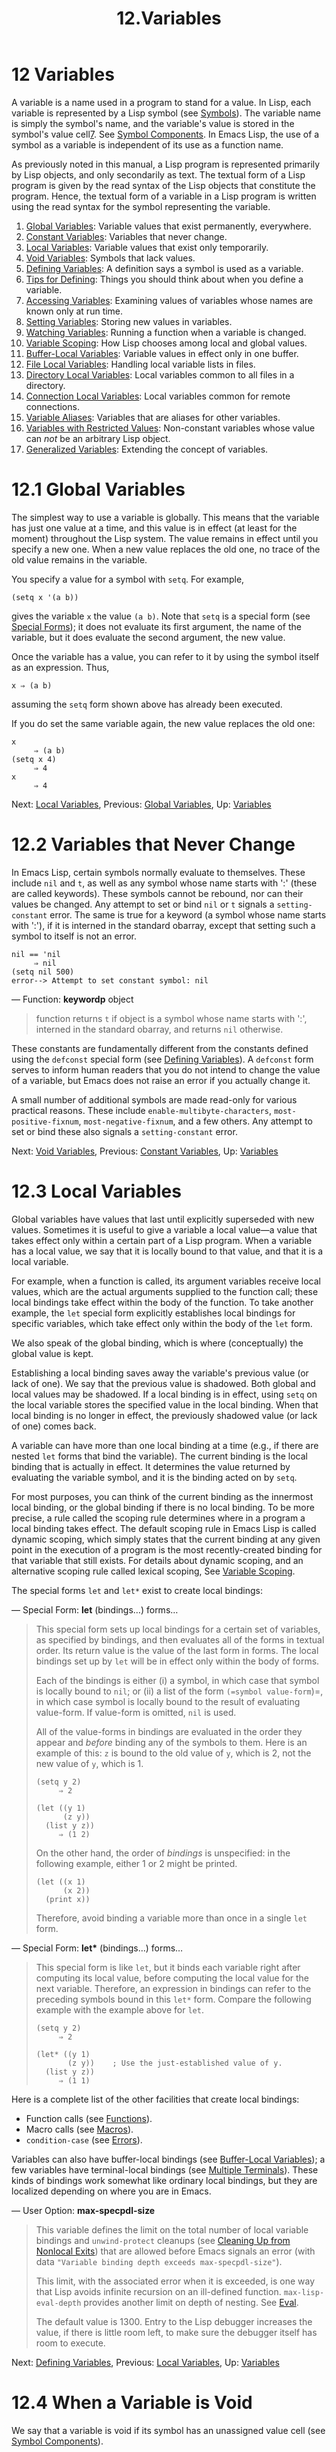 #+TITLE: 12.Variables
* 12 Variables
   :PROPERTIES:
   :CUSTOM_ID: variables
   :END:

A variable is a name used in a program to stand for a value. In Lisp, each variable is represented by a Lisp symbol (see [[https://www.gnu.org/software/emacs/manual/html_mono/elisp.html#Symbols][Symbols]]). The variable name is simply the symbol's name, and the variable's value is stored in the symbol's value cell[[https://www.gnu.org/software/emacs/manual/html_mono/elisp.html#fn-7][7]]. See [[https://www.gnu.org/software/emacs/manual/html_mono/elisp.html#Symbol-Components][Symbol Components]]. In Emacs Lisp, the use of a symbol as a variable is independent of its use as a function name.

As previously noted in this manual, a Lisp program is represented primarily by Lisp objects, and only secondarily as text. The textual form of a Lisp program is given by the read syntax of the Lisp objects that constitute the program. Hence, the textual form of a variable in a Lisp program is written using the read syntax for the symbol representing the variable.

1) [[https://www.gnu.org/software/emacs/manual/html_mono/elisp.html#Global-Variables][Global Variables]]: Variable values that exist permanently, everywhere.
2) [[https://www.gnu.org/software/emacs/manual/html_mono/elisp.html#Constant-Variables][Constant Variables]]: Variables that never change.
3) [[https://www.gnu.org/software/emacs/manual/html_mono/elisp.html#Local-Variables][Local Variables]]: Variable values that exist only temporarily.
4) [[https://www.gnu.org/software/emacs/manual/html_mono/elisp.html#Void-Variables][Void Variables]]: Symbols that lack values.
5) [[https://www.gnu.org/software/emacs/manual/html_mono/elisp.html#Defining-Variables][Defining Variables]]: A definition says a symbol is used as a variable.
6) [[https://www.gnu.org/software/emacs/manual/html_mono/elisp.html#Tips-for-Defining][Tips for Defining]]: Things you should think about when you define a variable.
7) [[https://www.gnu.org/software/emacs/manual/html_mono/elisp.html#Accessing-Variables][Accessing Variables]]: Examining values of variables whose names are known only at run time.
8) [[https://www.gnu.org/software/emacs/manual/html_mono/elisp.html#Setting-Variables][Setting Variables]]: Storing new values in variables.
9) [[https://www.gnu.org/software/emacs/manual/html_mono/elisp.html#Watching-Variables][Watching Variables]]: Running a function when a variable is changed.
10) [[https://www.gnu.org/software/emacs/manual/html_mono/elisp.html#Variable-Scoping][Variable Scoping]]: How Lisp chooses among local and global values.
11) [[https://www.gnu.org/software/emacs/manual/html_mono/elisp.html#Buffer_002dLocal-Variables][Buffer-Local Variables]]: Variable values in effect only in one buffer.
12) [[https://www.gnu.org/software/emacs/manual/html_mono/elisp.html#File-Local-Variables][File Local Variables]]: Handling local variable lists in files.
13) [[https://www.gnu.org/software/emacs/manual/html_mono/elisp.html#Directory-Local-Variables][Directory Local Variables]]: Local variables common to all files in a directory.
14) [[https://www.gnu.org/software/emacs/manual/html_mono/elisp.html#Connection-Local-Variables][Connection Local Variables]]: Local variables common for remote connections.
15) [[https://www.gnu.org/software/emacs/manual/html_mono/elisp.html#Variable-Aliases][Variable Aliases]]: Variables that are aliases for other variables.
16) [[https://www.gnu.org/software/emacs/manual/html_mono/elisp.html#Variables-with-Restricted-Values][Variables with Restricted Values]]: Non-constant variables whose value can /not/ be an arbitrary Lisp object.
17) [[https://www.gnu.org/software/emacs/manual/html_mono/elisp.html#Generalized-Variables][Generalized Variables]]: Extending the concept of variables.

* 12.1 Global Variables
    :PROPERTIES:
    :CUSTOM_ID: global-variables
    :END:

The simplest way to use a variable is globally. This means that the variable has just one value at a time, and this value is in effect (at least for the moment) throughout the Lisp system. The value remains in effect until you specify a new one. When a new value replaces the old one, no trace of the old value remains in the variable.

You specify a value for a symbol with =setq=. For example,

#+BEGIN_EXAMPLE
         (setq x '(a b))
#+END_EXAMPLE

gives the variable =x= the value =(a b)=. Note that =setq= is a special form (see [[https://www.gnu.org/software/emacs/manual/html_mono/elisp.html#Special-Forms][Special Forms]]); it does not evaluate its first argument, the name of the variable, but it does evaluate the second argument, the new value.

Once the variable has a value, you can refer to it by using the symbol itself as an expression. Thus,

#+BEGIN_EXAMPLE
         x ⇒ (a b)
#+END_EXAMPLE

assuming the =setq= form shown above has already been executed.

If you do set the same variable again, the new value replaces the old one:

#+BEGIN_EXAMPLE
         x
              ⇒ (a b)
         (setq x 4)
              ⇒ 4
         x
              ⇒ 4
#+END_EXAMPLE

Next: [[https://www.gnu.org/software/emacs/manual/html_mono/elisp.html#Local-Variables][Local Variables]], Previous: [[https://www.gnu.org/software/emacs/manual/html_mono/elisp.html#Global-Variables][Global Variables]], Up: [[https://www.gnu.org/software/emacs/manual/html_mono/elisp.html#Variables][Variables]]

* 12.2 Variables that Never Change
    :PROPERTIES:
    :CUSTOM_ID: variables-that-never-change
    :END:

In Emacs Lisp, certain symbols normally evaluate to themselves. These include =nil= and =t=, as well as any symbol whose name starts with ':' (these are called keywords). These symbols cannot be rebound, nor can their values be changed. Any attempt to set or bind =nil= or =t= signals a =setting-constant= error. The same is true for a keyword (a symbol whose name starts with ':'), if it is interned in the standard obarray, except that setting such a symbol to itself is not an error.

#+BEGIN_EXAMPLE
         nil == 'nil
              ⇒ nil
         (setq nil 500)
         error--> Attempt to set constant symbol: nil
#+END_EXAMPLE

--- Function: *keywordp* object

#+BEGIN_QUOTE
  function returns =t= if object is a symbol whose name starts with ':', interned in the standard obarray, and returns =nil= otherwise.
#+END_QUOTE

These constants are fundamentally different from the constants defined using the =defconst= special form (see [[https://www.gnu.org/software/emacs/manual/html_mono/elisp.html#Defining-Variables][Defining Variables]]). A =defconst= form serves to inform human readers that you do not intend to change the value of a variable, but Emacs does not raise an error if you actually change it.

A small number of additional symbols are made read-only for various practical reasons. These include =enable-multibyte-characters=, =most-positive-fixnum=, =most-negative-fixnum=, and a few others. Any attempt to set or bind these also signals a =setting-constant= error.

Next: [[https://www.gnu.org/software/emacs/manual/html_mono/elisp.html#Void-Variables][Void Variables]], Previous: [[https://www.gnu.org/software/emacs/manual/html_mono/elisp.html#Constant-Variables][Constant Variables]], Up: [[https://www.gnu.org/software/emacs/manual/html_mono/elisp.html#Variables][Variables]]

* 12.3 Local Variables
    :PROPERTIES:
    :CUSTOM_ID: local-variables
    :END:

Global variables have values that last until explicitly superseded with new values. Sometimes it is useful to give a variable a local value---a value that takes effect only within a certain part of a Lisp program. When a variable has a local value, we say that it is locally bound to that value, and that it is a local variable.

For example, when a function is called, its argument variables receive local values, which are the actual arguments supplied to the function call; these local bindings take effect within the body of the function. To take another example, the =let= special form explicitly establishes local bindings for specific variables, which take effect only within the body of the =let= form.

We also speak of the global binding, which is where (conceptually) the global value is kept.

Establishing a local binding saves away the variable's previous value (or lack of one). We say that the previous value is shadowed. Both global and local values may be shadowed. If a local binding is in effect, using =setq= on the local variable stores the specified value in the local binding. When that local binding is no longer in effect, the previously shadowed value (or lack of one) comes back.

A variable can have more than one local binding at a time (e.g., if there are nested =let= forms that bind the variable). The current binding is the local binding that is actually in effect. It determines the value returned by evaluating the variable symbol, and it is the binding acted on by =setq=.

For most purposes, you can think of the current binding as the innermost local binding, or the global binding if there is no local binding. To be more precise, a rule called the scoping rule determines where in a program a local binding takes effect. The default scoping rule in Emacs Lisp is called dynamic scoping, which simply states that the current binding at any given point in the execution of a program is the most recently-created binding for that variable that still exists. For details about dynamic scoping, and an alternative scoping rule called lexical scoping, See [[https://www.gnu.org/software/emacs/manual/html_mono/elisp.html#Variable-Scoping][Variable Scoping]].

The special forms =let= and =let*= exist to create local bindings:

--- Special Form: *let* (bindings...) forms...

#+BEGIN_QUOTE
  This special form sets up local bindings for a certain set of variables, as specified by bindings, and then evaluates all of the forms in textual order. Its return value is the value of the last form in forms. The local bindings set up by =let= will be in effect only within the body of forms.

  Each of the bindings is either (i) a symbol, in which case that symbol is locally bound to =nil=; or (ii) a list of the form =(=symbol value-form=)=, in which case symbol is locally bound to the result of evaluating value-form. If value-form is omitted, =nil= is used.

  All of the value-forms in bindings are evaluated in the order they appear and /before/ binding any of the symbols to them. Here is an example of this: =z= is bound to the old value of =y=, which is 2, not the new value of =y=, which is 1.

  #+BEGIN_EXAMPLE
                (setq y 2)
                     ⇒ 2

                (let ((y 1)
                      (z y))
                  (list y z))
                     ⇒ (1 2)
  #+END_EXAMPLE

  On the other hand, the order of /bindings/ is unspecified: in the following example, either 1 or 2 might be printed.

  #+BEGIN_EXAMPLE
                (let ((x 1)
                      (x 2))
                  (print x))
  #+END_EXAMPLE

  Therefore, avoid binding a variable more than once in a single =let= form.
#+END_QUOTE

--- Special Form: *let** (bindings...) forms...

#+BEGIN_QUOTE
  This special form is like =let=, but it binds each variable right after computing its local value, before computing the local value for the next variable. Therefore, an expression in bindings can refer to the preceding symbols bound in this =let*= form. Compare the following example with the example above for =let=.

  #+BEGIN_EXAMPLE
                (setq y 2)
                     ⇒ 2

                (let* ((y 1)
                       (z y))    ; Use the just-established value of y.
                  (list y z))
                     ⇒ (1 1)
  #+END_EXAMPLE
#+END_QUOTE

Here is a complete list of the other facilities that create local bindings:

- Function calls (see [[https://www.gnu.org/software/emacs/manual/html_mono/elisp.html#Functions][Functions]]).\\
- Macro calls (see [[https://www.gnu.org/software/emacs/manual/html_mono/elisp.html#Macros][Macros]]).\\
- =condition-case= (see [[https://www.gnu.org/software/emacs/manual/html_mono/elisp.html#Errors][Errors]]).

Variables can also have buffer-local bindings (see [[https://www.gnu.org/software/emacs/manual/html_mono/elisp.html#Buffer_002dLocal-Variables][Buffer-Local Variables]]); a few variables have terminal-local bindings (see [[https://www.gnu.org/software/emacs/manual/html_mono/elisp.html#Multiple-Terminals][Multiple Terminals]]). These kinds of bindings work somewhat like ordinary local bindings, but they are localized depending on where you are in Emacs.

--- User Option: *max-specpdl-size*

#+BEGIN_QUOTE
  This variable defines the limit on the total number of local variable bindings and =unwind-protect= cleanups (see [[https://www.gnu.org/software/emacs/manual/html_mono/elisp.html#Cleanups][Cleaning Up from Nonlocal Exits]]) that are allowed before Emacs signals an error (with data ="Variable binding depth exceeds max-specpdl-size"=).

  This limit, with the associated error when it is exceeded, is one way that Lisp avoids infinite recursion on an ill-defined function. =max-lisp-eval-depth= provides another limit on depth of nesting. See [[https://www.gnu.org/software/emacs/manual/html_mono/elisp.html#Definition-of-max_002dlisp_002deval_002ddepth][Eval]].

  The default value is 1300. Entry to the Lisp debugger increases the value, if there is little room left, to make sure the debugger itself has room to execute.
#+END_QUOTE

Next: [[https://www.gnu.org/software/emacs/manual/html_mono/elisp.html#Defining-Variables][Defining Variables]], Previous: [[https://www.gnu.org/software/emacs/manual/html_mono/elisp.html#Local-Variables][Local Variables]], Up: [[https://www.gnu.org/software/emacs/manual/html_mono/elisp.html#Variables][Variables]]

* 12.4 When a Variable is Void
    :PROPERTIES:
    :CUSTOM_ID: when-a-variable-is-void
    :END:

We say that a variable is void if its symbol has an unassigned value cell (see [[https://www.gnu.org/software/emacs/manual/html_mono/elisp.html#Symbol-Components][Symbol Components]]).

Under Emacs Lisp's default dynamic scoping rule (see [[https://www.gnu.org/software/emacs/manual/html_mono/elisp.html#Variable-Scoping][Variable Scoping]]), the value cell stores the variable's current (local or global) value. Note that an unassigned value cell is /not/ the same as having =nil= in the value cell. The symbol =nil= is a Lisp object and can be the value of a variable, just as any other object can be; but it is still a value. If a variable is void, trying to evaluate the variable signals a =void-variable= error, instead of returning a value.

Under the optional lexical scoping rule, the value cell only holds the variable's global value---the value outside of any lexical binding construct. When a variable is lexically bound, the local value is determined by the lexical environment; hence, variables can have local values even if their symbols' value cells are unassigned.

--- Function: *makunbound* symbol

#+BEGIN_QUOTE
  This function empties out the value cell of symbol, making the variable void. It returns symbol.

  If symbol has a dynamic local binding, =makunbound= voids the current binding, and this voidness lasts only as long as the local binding is in effect. Afterwards, the previously shadowed local or global binding is reexposed; then the variable will no longer be void, unless the reexposed binding is void too.

  Here are some examples (assuming dynamic binding is in effect):

  #+BEGIN_EXAMPLE
                (setq x 1)               ; Put a value in the global binding.
                     ⇒ 1
                (let ((x 2))             ; Locally bind it.
                  (makunbound 'x)        ; Void the local binding.
                  x)
                error--> Symbol's value as variable is void: x
                x                        ; The global binding is unchanged.
                     ⇒ 1

                (let ((x 2))             ; Locally bind it.
                  (let ((x 3))           ; And again.
                    (makunbound 'x)      ; Void the innermost-local binding.
                    x))                  ; And refer: it's void.
                error--> Symbol's value as variable is void: x

                (let ((x 2))
                  (let ((x 3))
                    (makunbound 'x))     ; Void inner binding, then remove it.
                  x)                     ; Now outer let binding is visible.
                     ⇒ 2
  #+END_EXAMPLE
#+END_QUOTE

--- Function: *boundp* variable

#+BEGIN_QUOTE
  This function returns =t= if variable (a symbol) is not void, and =nil= if it is void.

  Here are some examples (assuming dynamic binding is in effect):

  #+BEGIN_EXAMPLE
                (boundp 'abracadabra)          ; Starts out void.
                     ⇒ nil
                (let ((abracadabra 5))         ; Locally bind it.
                  (boundp 'abracadabra))
                     ⇒ t
                (boundp 'abracadabra)          ; Still globally void.
                     ⇒ nil
                (setq abracadabra 5)           ; Make it globally nonvoid.
                     ⇒ 5
                (boundp 'abracadabra)
                     ⇒ t
  #+END_EXAMPLE
#+END_QUOTE

Next: [[https://www.gnu.org/software/emacs/manual/html_mono/elisp.html#Tips-for-Defining][Tips for Defining]], Previous: [[https://www.gnu.org/software/emacs/manual/html_mono/elisp.html#Void-Variables][Void Variables]], Up: [[https://www.gnu.org/software/emacs/manual/html_mono/elisp.html#Variables][Variables]]

* 12.5 Defining Global Variables
    :PROPERTIES:
    :CUSTOM_ID: defining-global-variables
    :END:

A variable definition is a construct that announces your intention to use a symbol as a global variable. It uses the special forms =defvar= or =defconst=, which are documented below.

A variable definition serves three purposes. First, it informs people who read the code that the symbol is /intended/ to be used a certain way (as a variable). Second, it informs the Lisp system of this, optionally supplying an initial value and a documentation string. Third, it provides information to programming tools such as etags, allowing them to find where the variable was defined.

The difference between =defconst= and =defvar= is mainly a matter of intent, serving to inform human readers of whether the value should ever change. Emacs Lisp does not actually prevent you from changing the value of a variable defined with =defconst=. One notable difference between the two forms is that =defconst= unconditionally initializes the variable, whereas =defvar= initializes it only if it is originally void.

To define a customizable variable, you should use =defcustom= (which calls =defvar= as a subroutine). See [[https://www.gnu.org/software/emacs/manual/html_mono/elisp.html#Variable-Definitions][Variable Definitions]].

--- Special Form: *defvar* symbol [value [doc-string]]

#+BEGIN_QUOTE
  This special form defines symbol as a variable. Note that symbol is not evaluated; the symbol to be defined should appear explicitly in the =defvar= form. The variable is marked as special, meaning that it should always be dynamically bound (see [[https://www.gnu.org/software/emacs/manual/html_mono/elisp.html#Variable-Scoping][Variable Scoping]]).

  If value is specified, and symbol is void (i.e., it has no dynamically bound value; see [[https://www.gnu.org/software/emacs/manual/html_mono/elisp.html#Void-Variables][Void Variables]]), then value is evaluated and symbol is set to the result. But if symbol is not void, value is not evaluated, and symbol's value is left unchanged. If value is omitted, the value of symbol is not changed in any case.

  Note that specifying a value, even =nil=, marks the variable as special permanently. Whereas if value is omitted then the variable is only marked special locally (i.e. within the current lexical scope, or file if at the top-level). This can be useful for suppressing byte compilation warnings, see [[https://www.gnu.org/software/emacs/manual/html_mono/elisp.html#Compiler-Errors][Compiler Errors]].

  If symbol has a buffer-local binding in the current buffer, =defvar= acts on the default value, which is buffer-independent, rather than the buffer-local binding. It sets the default value if the default value is void. See [[https://www.gnu.org/software/emacs/manual/html_mono/elisp.html#Buffer_002dLocal-Variables][Buffer-Local Variables]].

  If symbol is already lexically bound (e.g., if the =defvar= form occurs in a =let= form with lexical binding enabled), then =defvar= sets the dynamic value. The lexical binding remains in effect until its binding construct exits. See [[https://www.gnu.org/software/emacs/manual/html_mono/elisp.html#Variable-Scoping][Variable Scoping]].

  When you evaluate a top-level =defvar= form with C-M-x in Emacs Lisp mode (=eval-defun=), a special feature of =eval-defun= arranges to set the variable unconditionally, without testing whether its value is void.

  If the doc-string argument is supplied, it specifies the documentation string for the variable (stored in the symbol's =variable-documentation= property). See [[https://www.gnu.org/software/emacs/manual/html_mono/elisp.html#Documentation][Documentation]].

  Here are some examples. This form defines =foo= but does not initialize it:

  #+BEGIN_EXAMPLE
                (defvar foo)
                     ⇒ foo
  #+END_EXAMPLE

  This example initializes the value of =bar= to =23=, and gives it a documentation string:

  #+BEGIN_EXAMPLE
                (defvar bar 23
                  "The normal weight of a bar.")
                     ⇒ bar
  #+END_EXAMPLE

  The =defvar= form returns symbol, but it is normally used at top level in a file where its value does not matter.

  For a more elaborate example of using =defvar= without a value, see [[https://www.gnu.org/software/emacs/manual/html_mono/elisp.html#Local-defvar-example][Local defvar example]].
#+END_QUOTE

--- Special Form: *defconst* symbol value [doc-string]

#+BEGIN_QUOTE
  This special form defines symbol as a value and initializes it. It informs a person reading your code that symbol has a standard global value, established here, that should not be changed by the user or by other programs. Note that symbol is not evaluated; the symbol to be defined must appear explicitly in the =defconst=.

  The =defconst= form, like =defvar=, marks the variable as special, meaning that it should always be dynamically bound (see [[https://www.gnu.org/software/emacs/manual/html_mono/elisp.html#Variable-Scoping][Variable Scoping]]). In addition, it marks the variable as risky (see [[https://www.gnu.org/software/emacs/manual/html_mono/elisp.html#File-Local-Variables][File Local Variables]]).

  =defconst= always evaluates value, and sets the value of symbol to the result. If symbol does have a buffer-local binding in the current buffer, =defconst= sets the default value, not the buffer-local value. (But you should not be making buffer-local bindings for a symbol that is defined with =defconst=.)

  An example of the use of =defconst= is Emacs's definition of =float-pi=---the mathematical constant pi, which ought not to be changed by anyone (attempts by the Indiana State Legislature notwithstanding). As the second form illustrates, however, =defconst= is only advisory.

  #+BEGIN_EXAMPLE
                (defconst float-pi 3.141592653589793 "The value of Pi.")
                     ⇒ float-pi
                (setq float-pi 3)
                     ⇒ float-pi
                float-pi
                     ⇒ 3
  #+END_EXAMPLE
#+END_QUOTE

*Warning:* If you use a =defconst= or =defvar= special form while the variable has a local binding (made with =let=, or a function argument), it sets the local binding rather than the global binding. This is not what you usually want. To prevent this, use these special forms at top level in a file, where normally no local binding is in effect, and make sure to load the file before making a local binding for the variable.

Next: [[https://www.gnu.org/software/emacs/manual/html_mono/elisp.html#Accessing-Variables][Accessing Variables]], Previous: [[https://www.gnu.org/software/emacs/manual/html_mono/elisp.html#Defining-Variables][Defining Variables]], Up: [[https://www.gnu.org/software/emacs/manual/html_mono/elisp.html#Variables][Variables]]

* 12.6 Tips for Defining Variables Robustly
    :PROPERTIES:
    :CUSTOM_ID: tips-for-defining-variables-robustly
    :END:

When you define a variable whose value is a function, or a list of functions, use a name that ends in '-function' or '-functions', respectively.

There are several other variable name conventions; here is a complete list:

- '...-hook'

  The variable is a normal hook (see [[https://www.gnu.org/software/emacs/manual/html_mono/elisp.html#Hooks][Hooks]]).

- '...-function'

  The value is a function.

- '...-functions'

  The value is a list of functions.

- '...-form'

  The value is a form (an expression).

- '...-forms'

  The value is a list of forms (expressions).

- '...-predicate'

  The value is a predicate---a function of one argument that returns non-=nil= for success and =nil= for failure.

- '...-flag'

  The value is significant only as to whether it is =nil= or not. Since such variables often end up acquiring more values over time, this convention is not strongly recommended.

- '...-program'

  The value is a program name.

- '...-command'

  The value is a whole shell command.

- '...-switches'

  The value specifies options for a command.

- 'prefix--...'

  The variable is intended for internal use and is defined in the file prefix.el. (Emacs code contributed before 2018 may follow other conventions, which are being phased out.)

- '...-internal'

  The variable is intended for internal use and is defined in C code. (Emacs code contributed before 2018 may follow other conventions, which are being phased out.)

When you define a variable, always consider whether you should mark it as safe or risky; see [[https://www.gnu.org/software/emacs/manual/html_mono/elisp.html#File-Local-Variables][File Local Variables]].

When defining and initializing a variable that holds a complicated value (such as a keymap with bindings in it), it's best to put the entire computation of the value into the =defvar=, like this:

#+BEGIN_EXAMPLE
         (defvar my-mode-map
           (let ((map (make-sparse-keymap)))
             (define-key map "\C-c\C-a" 'my-command)
             ...
             map)
           docstring)
#+END_EXAMPLE

This method has several benefits. First, if the user quits while loading the file, the variable is either still uninitialized or initialized properly, never in-between. If it is still uninitialized, reloading the file will initialize it properly. Second, reloading the file once the variable is initialized will not alter it; that is important if the user has run hooks to alter part of the contents (such as, to rebind keys). Third, evaluating the =defvar= form with C-M-x will reinitialize the map completely.

Putting so much code in the =defvar= form has one disadvantage: it puts the documentation string far away from the line which names the variable. Here's a safe way to avoid that:

#+BEGIN_EXAMPLE
         (defvar my-mode-map nil
           docstring)
         (unless my-mode-map
           (let ((map (make-sparse-keymap)))
             (define-key map "\C-c\C-a" 'my-command)
             ...
             (setq my-mode-map map)))
#+END_EXAMPLE

This has all the same advantages as putting the initialization inside the =defvar=, except that you must type C-M-x twice, once on each form, if you do want to reinitialize the variable.

Next: [[https://www.gnu.org/software/emacs/manual/html_mono/elisp.html#Setting-Variables][Setting Variables]], Previous: [[https://www.gnu.org/software/emacs/manual/html_mono/elisp.html#Tips-for-Defining][Tips for Defining]], Up: [[https://www.gnu.org/software/emacs/manual/html_mono/elisp.html#Variables][Variables]]

* 12.7 Accessing Variable Values
    :PROPERTIES:
    :CUSTOM_ID: accessing-variable-values
    :END:

The usual way to reference a variable is to write the symbol which names it. See [[https://www.gnu.org/software/emacs/manual/html_mono/elisp.html#Symbol-Forms][Symbol Forms]].

Occasionally, you may want to reference a variable which is only determined at run time. In that case, you cannot specify the variable name in the text of the program. You can use the =symbol-value= function to extract the value.

--- Function: *symbol-value* symbol

#+BEGIN_QUOTE
  This function returns the value stored in symbol's value cell. This is where the variable's current (dynamic) value is stored. If the variable has no local binding, this is simply its global value. If the variable is void, a =void-variable= error is signaled.

  If the variable is lexically bound, the value reported by =symbol-value= is not necessarily the same as the variable's lexical value, which is determined by the lexical environment rather than the symbol's value cell. See [[https://www.gnu.org/software/emacs/manual/html_mono/elisp.html#Variable-Scoping][Variable Scoping]].

  #+BEGIN_EXAMPLE
                (setq abracadabra 5)
                     ⇒ 5
                (setq foo 9)
                     ⇒ 9

                ;; Here the symbol abracadabra
                ;;   is the symbol whose value is examined.
                (let ((abracadabra 'foo))
                  (symbol-value 'abracadabra))
                     ⇒ foo

                ;; Here, the value of abracadabra,
                ;;   which is foo,
                ;;   is the symbol whose value is examined.
                (let ((abracadabra 'foo))
                  (symbol-value abracadabra))
                     ⇒ 9

                (symbol-value 'abracadabra)
                     ⇒ 5
  #+END_EXAMPLE
#+END_QUOTE

Next: [[https://www.gnu.org/software/emacs/manual/html_mono/elisp.html#Watching-Variables][Watching Variables]], Previous: [[https://www.gnu.org/software/emacs/manual/html_mono/elisp.html#Accessing-Variables][Accessing Variables]], Up: [[https://www.gnu.org/software/emacs/manual/html_mono/elisp.html#Variables][Variables]]

* 12.8 Setting Variable Values
    :PROPERTIES:
    :CUSTOM_ID: setting-variable-values
    :END:

The usual way to change the value of a variable is with the special form =setq=. When you need to compute the choice of variable at run time, use the function =set=.

--- Special Form: *setq* [symbol form]...

#+BEGIN_QUOTE
  This special form is the most common method of changing a variable's value. Each symbol is given a new value, which is the result of evaluating the corresponding form. The current binding of the symbol is changed.

  =setq= does not evaluate symbol; it sets the symbol that you write. We say that this argument is automatically quoted. The 'q' in =setq= stands for "quoted".

  The value of the =setq= form is the value of the last form.

  #+BEGIN_EXAMPLE
                (setq x (1+ 2))
                     ⇒ 3
                x                   ; x now has a global value.
                     ⇒ 3
                (let ((x 5))
                  (setq x 6)        ; The local binding of x is set.
                  x)
                     ⇒ 6
                x                   ; The global value is unchanged.
                     ⇒ 3
  #+END_EXAMPLE

  Note that the first form is evaluated, then the first symbol is set, then the second form is evaluated, then the second symbol is set, and so on:

  #+BEGIN_EXAMPLE
                (setq x 10          ; Notice that x is set before
                      y (1+ x))     ;   the value of y is computed.
                     ⇒ 11
  #+END_EXAMPLE
#+END_QUOTE

--- Function: *set* symbol value

#+BEGIN_QUOTE
  This function puts value in the value cell of symbol. Since it is a function rather than a special form, the expression written for symbol is evaluated to obtain the symbol to set. The return value is value.

  When dynamic variable binding is in effect (the default), =set= has the same effect as =setq=, apart from the fact that =set= evaluates its symbol argument whereas =setq= does not. But when a variable is lexically bound, =set= affects its /dynamic/ value, whereas =setq= affects its current (lexical) value. See [[https://www.gnu.org/software/emacs/manual/html_mono/elisp.html#Variable-Scoping][Variable Scoping]].

  #+BEGIN_EXAMPLE
                (set one 1)
                error--> Symbol's value as variable is void: one
                (set 'one 1)
                     ⇒ 1
                (set 'two 'one)
                     ⇒ one
                (set two 2)         ; two evaluates to symbol one.
                     ⇒ 2
                one                 ; So it is one that was set.
                     ⇒ 2
                (let ((one 1))      ; This binding of one is set,
                  (set 'one 3)      ;   not the global value.
                  one)
                     ⇒ 3
                one
                     ⇒ 2
  #+END_EXAMPLE

  If symbol is not actually a symbol, a =wrong-type-argument= error is signaled.

  #+BEGIN_EXAMPLE
                (set '(x y) 'z)
                error--> Wrong type argument: symbolp, (x y)
  #+END_EXAMPLE
#+END_QUOTE

Next: [[https://www.gnu.org/software/emacs/manual/html_mono/elisp.html#Variable-Scoping][Variable Scoping]], Previous: [[https://www.gnu.org/software/emacs/manual/html_mono/elisp.html#Setting-Variables][Setting Variables]], Up: [[https://www.gnu.org/software/emacs/manual/html_mono/elisp.html#Variables][Variables]]

* 12.9 Running a function when a variable is changed.
    :PROPERTIES:
    :CUSTOM_ID: running-a-function-when-a-variable-is-changed.
    :END:

It is sometimes useful to take some action when a variable changes its value. The watchpoint facility provides the means to do so. Some possible uses for this feature include keeping display in sync with variable settings, and invoking the debugger to track down unexpected changes to variables (see [[https://www.gnu.org/software/emacs/manual/html_mono/elisp.html#Variable-Debugging][Variable Debugging]]).

The following functions may be used to manipulate and query the watch functions for a variable.

--- Function: *add-variable-watcher* symbol watch-function

#+BEGIN_QUOTE
  This function arranges for watch-function to be called whenever symbol is modified. Modifications through aliases (see [[https://www.gnu.org/software/emacs/manual/html_mono/elisp.html#Variable-Aliases][Variable Aliases]]) will have the same effect.

  watch-function will be called with 4 arguments: (symbol newval operation where).

  symbol is the variable being changed. newval is the value it will be changed to. operation is a symbol representing the kind of change, one of: =set',=let', =unlet',=makunbound', and =defvaralias'.  where is a buffer if the buffer-local value of the variable is being changed,=nil` otherwise.
#+END_QUOTE

--- Function: *remove-variable-watch* symbol watch-function

#+BEGIN_QUOTE
  This function removes watch-function from symbol's list of watchers.
#+END_QUOTE

--- Function: *get-variable-watchers* symbol

#+BEGIN_QUOTE
  This function returns the list of symbol's active watcher functions.
#+END_QUOTE

** 12.9.1 Limitations
     :PROPERTIES:
     :CUSTOM_ID: limitations
     :END:

There are a couple of ways in which a variable could be modified (or at least appear to be modified) without triggering a watchpoint.

Since watchpoints are attached to symbols, modification to the objects contained within variables (e.g., by a list modification function see [[https://www.gnu.org/software/emacs/manual/html_mono/elisp.html#Modifying-Lists][Modifying Lists]]) is not caught by this mechanism.

Additionally, C code can modify the value of variables directly, bypassing the watchpoint mechanism.

A minor limitation of this feature, again because it targets symbols, is that only variables of dynamic scope may be watched. This poses little difficulty, since modifications to lexical variables can be discovered easily by inspecting the code within the scope of the variable (unlike dynamic variables, which can be modified by any code at all, see [[https://www.gnu.org/software/emacs/manual/html_mono/elisp.html#Variable-Scoping][Variable Scoping]]).

Next: [[https://www.gnu.org/software/emacs/manual/html_mono/elisp.html#Buffer_002dLocal-Variables][Buffer-Local Variables]], Previous: [[https://www.gnu.org/software/emacs/manual/html_mono/elisp.html#Watching-Variables][Watching Variables]], Up: [[https://www.gnu.org/software/emacs/manual/html_mono/elisp.html#Variables][Variables]]

* 12.10 Scoping Rules for Variable Bindings
    :PROPERTIES:
    :CUSTOM_ID: scoping-rules-for-variable-bindings
    :END:

When you create a local binding for a variable, that binding takes effect only within a limited portion of the program (see [[https://www.gnu.org/software/emacs/manual/html_mono/elisp.html#Local-Variables][Local Variables]]). This section describes exactly what this means.

Each local binding has a certain scope and extent. Scope refers to /where/ in the textual source code the binding can be accessed. Extent refers to /when/, as the program is executing, the binding exists.

By default, the local bindings that Emacs creates are dynamic bindings. Such a binding has dynamic scope, meaning that any part of the program can potentially access the variable binding. It also has dynamic extent, meaning that the binding lasts only while the binding construct (such as the body of a =let= form) is being executed.

Emacs can optionally create lexical bindings. A lexical binding has lexical scope, meaning that any reference to the variable must be located textually within the binding construct[[https://www.gnu.org/software/emacs/manual/html_mono/elisp.html#fn-8][8]]. It also has indefinite extent, meaning that under some circumstances the binding can live on even after the binding construct has finished executing, by means of special objects called closures.

The following subsections describe dynamic binding and lexical binding in greater detail, and how to enable lexical binding in Emacs Lisp programs.

- [[https://www.gnu.org/software/emacs/manual/html_mono/elisp.html#Dynamic-Binding][Dynamic Binding]]: The default for binding local variables in Emacs.
- [[https://www.gnu.org/software/emacs/manual/html_mono/elisp.html#Dynamic-Binding-Tips][Dynamic Binding Tips]]: Avoiding problems with dynamic binding.
- [[https://www.gnu.org/software/emacs/manual/html_mono/elisp.html#Lexical-Binding][Lexical Binding]]: A different type of local variable binding.
- [[https://www.gnu.org/software/emacs/manual/html_mono/elisp.html#Using-Lexical-Binding][Using Lexical Binding]]: How to enable lexical binding.

Next: [[https://www.gnu.org/software/emacs/manual/html_mono/elisp.html#Dynamic-Binding-Tips][Dynamic Binding Tips]], Up: [[https://www.gnu.org/software/emacs/manual/html_mono/elisp.html#Variable-Scoping][Variable Scoping]]

** 12.10.1 Dynamic Binding
     :PROPERTIES:
     :CUSTOM_ID: dynamic-binding
     :END:

By default, the local variable bindings made by Emacs are dynamic bindings. When a variable is dynamically bound, its current binding at any point in the execution of the Lisp program is simply the most recently-created dynamic local binding for that symbol, or the global binding if there is no such local binding.

Dynamic bindings have dynamic scope and extent, as shown by the following example:

#+BEGIN_EXAMPLE
         (defvar x -99)  ; x receives an initial value of −99.

         (defun getx ()
           x)            ; x is used free in this function.

         (let ((x 1))    ; x is dynamically bound.
           (getx))
              ⇒ 1

         ;; After the let form finishes, x reverts to its
         ;; previous value, which is −99.

         (getx)
              ⇒ -99
#+END_EXAMPLE

The function =getx= refers to =x=. This is a free reference, in the sense that there is no binding for =x= within that =defun= construct itself. When we call =getx= from within a =let= form in which =x= is (dynamically) bound, it retrieves the local value (i.e., 1). But when we call =getx= outside the =let= form, it retrieves the global value (i.e., −99).

Here is another example, which illustrates setting a dynamically bound variable using =setq=:

#+BEGIN_EXAMPLE
         (defvar x -99)      ; x receives an initial value of −99.

         (defun addx ()
           (setq x (1+ x)))  ; Add 1 to x and return its new value.

         (let ((x 1))
           (addx)
           (addx))
              ⇒ 3           ; The two addx calls add to x twice.

         ;; After the let form finishes, x reverts to its
         ;; previous value, which is −99.

         (addx)
              ⇒ -98
#+END_EXAMPLE

Dynamic binding is implemented in Emacs Lisp in a simple way. Each symbol has a value cell, which specifies its current dynamic value (or absence of value). See [[https://www.gnu.org/software/emacs/manual/html_mono/elisp.html#Symbol-Components][Symbol Components]]. When a symbol is given a dynamic local binding, Emacs records the contents of the value cell (or absence thereof) in a stack, and stores the new local value in the value cell. When the binding construct finishes executing, Emacs pops the old value off the stack, and puts it in the value cell.

Next: [[https://www.gnu.org/software/emacs/manual/html_mono/elisp.html#Lexical-Binding][Lexical Binding]], Previous: [[https://www.gnu.org/software/emacs/manual/html_mono/elisp.html#Dynamic-Binding][Dynamic Binding]], Up: [[https://www.gnu.org/software/emacs/manual/html_mono/elisp.html#Variable-Scoping][Variable Scoping]]

** 12.10.2 Proper Use of Dynamic Binding
     :PROPERTIES:
     :CUSTOM_ID: proper-use-of-dynamic-binding
     :END:

Dynamic binding is a powerful feature, as it allows programs to refer to variables that are not defined within their local textual scope. However, if used without restraint, this can also make programs hard to understand. There are two clean ways to use this technique:

- If a variable has no global definition, use it as a local variable only within a binding construct, such as the body of the =let= form where the variable was bound. If this convention is followed consistently throughout a program, the value of the variable will not affect, nor be affected by, any uses of the same variable symbol elsewhere in the program.

- Otherwise, define the variable with

  #+BEGIN_EXAMPLE
      defvar
  #+END_EXAMPLE

  ,

  #+BEGIN_EXAMPLE
      defconst
  #+END_EXAMPLE

  (see

  Defining Variables

  ), or

  #+BEGIN_EXAMPLE
      defcustom
  #+END_EXAMPLE

  (see

  Variable Definitions

  ). Usually, the definition should be at top-level in an Emacs Lisp file. As far as possible, it should include a documentation string which explains the meaning and purpose of the variable. You should also choose the variable's name to avoid name conflicts (see

  Coding Conventions

  ).

  Then you can bind the variable anywhere in a program, knowing reliably what the effect will be. Wherever you encounter the variable, it will be easy to refer back to the definition, e.g., via the C-h v command (provided the variable definition has been loaded into Emacs). See [[https://www.gnu.org/software/emacs/manual/html_mono/emacs.html#Name-Help][Name Help]].

  For example, it is common to use local bindings for customizable variables like =case-fold-search=:

  #+BEGIN_EXAMPLE
                (defun search-for-abc ()
                  "Search for the string \"abc\", ignoring case differences."
                  (let ((case-fold-search t))
                    (re-search-forward "abc")))
  #+END_EXAMPLE

Next: [[https://www.gnu.org/software/emacs/manual/html_mono/elisp.html#Using-Lexical-Binding][Using Lexical Binding]], Previous: [[https://www.gnu.org/software/emacs/manual/html_mono/elisp.html#Dynamic-Binding-Tips][Dynamic Binding Tips]], Up: [[https://www.gnu.org/software/emacs/manual/html_mono/elisp.html#Variable-Scoping][Variable Scoping]]

** 12.10.3 Lexical Binding
     :PROPERTIES:
     :CUSTOM_ID: lexical-binding
     :END:

Lexical binding was introduced to Emacs, as an optional feature, in version 24.1. We expect its importance to increase with time. Lexical binding opens up many more opportunities for optimization, so programs using it are likely to run faster in future Emacs versions. Lexical binding is also more compatible with concurrency, which was added to Emacs in version 26.1.

A lexically-bound variable has lexical scope, meaning that any reference to the variable must be located textually within the binding construct. Here is an example (see [[https://www.gnu.org/software/emacs/manual/html_mono/elisp.html#Using-Lexical-Binding][Using Lexical Binding]], for how to actually enable lexical binding):

#+BEGIN_EXAMPLE
         (let ((x 1))    ; x is lexically bound.
           (+ x 3))
              ⇒ 4

         (defun getx ()
           x)            ; x is used free in this function.

         (let ((x 1))    ; x is lexically bound.
           (getx))
         error--> Symbol's value as variable is void: x
#+END_EXAMPLE

Here, the variable =x= has no global value. When it is lexically bound within a =let= form, it can be used in the textual confines of that =let= form. But it can /not/ be used from within a =getx= function called from the =let= form, since the function definition of =getx= occurs outside the =let= form itself.

Here is how lexical binding works. Each binding construct defines a lexical environment, specifying the variables that are bound within the construct and their local values. When the Lisp evaluator wants the current value of a variable, it looks first in the lexical environment; if the variable is not specified in there, it looks in the symbol's value cell, where the dynamic value is stored.

(Internally, the lexical environment is an alist of symbol-value pairs, with the final element in the alist being the symbol =t= rather than a cons cell. Such an alist can be passed as the second argument to the =eval= function, in order to specify a lexical environment in which to evaluate a form. See [[https://www.gnu.org/software/emacs/manual/html_mono/elisp.html#Eval][Eval]]. Most Emacs Lisp programs, however, should not interact directly with lexical environments in this way; only specialized programs like debuggers.)

Lexical bindings have indefinite extent. Even after a binding construct has finished executing, its lexical environment can be "kept around" in Lisp objects called closures. A closure is created when you define a named or anonymous function with lexical binding enabled. See [[https://www.gnu.org/software/emacs/manual/html_mono/elisp.html#Closures][Closures]], for details.

When a closure is called as a function, any lexical variable references within its definition use the retained lexical environment. Here is an example:

#+BEGIN_EXAMPLE
         (defvar my-ticker nil)   ; We will use this dynamically bound
                                  ; variable to store a closure.

         (let ((x 0))             ; x is lexically bound.
           (setq my-ticker (lambda ()
                             (setq x (1+ x)))))
             ⇒ (closure ((x . 0) t) ()
                   (setq x (1+ x)))

         (funcall my-ticker)
             ⇒ 1

         (funcall my-ticker)
             ⇒ 2

         (funcall my-ticker)
             ⇒ 3

         x                        ; Note that x has no global value.
         error--> Symbol's value as variable is void: x
#+END_EXAMPLE

The =let= binding defines a lexical environment in which the variable =x= is locally bound to 0. Within this binding construct, we define a lambda expression which increments =x= by one and returns the incremented value. This lambda expression is automatically turned into a closure, in which the lexical environment lives on even after the =let= binding construct has exited. Each time we evaluate the closure, it increments =x=, using the binding of =x= in that lexical environment.

Note that unlike dynamic variables which are tied to the symbol object itself, the relationship between lexical variables and symbols is only present in the interpreter (or compiler). Therefore, functions which take a symbol argument (like =symbol-value=, =boundp=, and =set=) can only retrieve or modify a variable's dynamic binding (i.e., the contents of its symbol's value cell).

Previous: [[https://www.gnu.org/software/emacs/manual/html_mono/elisp.html#Lexical-Binding][Lexical Binding]], Up: [[https://www.gnu.org/software/emacs/manual/html_mono/elisp.html#Variable-Scoping][Variable Scoping]]

** 12.10.4 Using Lexical Binding
     :PROPERTIES:
     :CUSTOM_ID: using-lexical-binding
     :END:

When loading an Emacs Lisp file or evaluating a Lisp buffer, lexical binding is enabled if the buffer-local variable =lexical-binding= is non-=nil=:

--- Variable: *lexical-binding*

#+BEGIN_QUOTE
  If this buffer-local variable is non-=nil=, Emacs Lisp files and buffers are evaluated using lexical binding instead of dynamic binding. (However, special variables are still dynamically bound; see below.) If =nil=, dynamic binding is used for all local variables. This variable is typically set for a whole Emacs Lisp file, as a file local variable (see [[https://www.gnu.org/software/emacs/manual/html_mono/elisp.html#File-Local-Variables][File Local Variables]]). Note that unlike other such variables, this one must be set in the first line of a file.
#+END_QUOTE

When evaluating Emacs Lisp code directly using an =eval= call, lexical binding is enabled if the lexical argument to =eval= is non-=nil=. See [[https://www.gnu.org/software/emacs/manual/html_mono/elisp.html#Eval][Eval]].

Even when lexical binding is enabled, certain variables will continue to be dynamically bound. These are called special variables. Every variable that has been defined with =defvar=, =defcustom= or =defconst= is a special variable (see [[https://www.gnu.org/software/emacs/manual/html_mono/elisp.html#Defining-Variables][Defining Variables]]). All other variables are subject to lexical binding.

Using =defvar= without a value, it is possible to bind a variable dynamically just in one file, or in just one part of a file while still binding it lexically elsewhere. For example:

#+BEGIN_EXAMPLE
         (let (_)
           (defvar x)      ; Let-bindings of x will be dynamic within this let.
           (let ((x -99))  ; This is a dynamic binding of x.
             (defun get-dynamic-x ()
               x)))

         (let ((x 'lexical)) ; This is a lexical binding of x.
           (defun get-lexical-x ()
             x))

         (let (_)
           (defvar x)
           (let ((x 'dynamic))
             (list (get-lexical-x)
                   (get-dynamic-x))))
             ⇒ (lexical dynamic)
#+END_EXAMPLE

--- Function: *special-variable-p* symbol

#+BEGIN_QUOTE
  This function returns non-=nil= if symbol is a special variable (i.e., it has a =defvar=, =defcustom=, or =defconst= variable definition). Otherwise, the return value is =nil=.
#+END_QUOTE

The use of a special variable as a formal argument in a function is discouraged. Doing so gives rise to unspecified behavior when lexical binding mode is enabled (it may use lexical binding sometimes, and dynamic binding other times).

Converting an Emacs Lisp program to lexical binding is easy. First, add a file-local variable setting of =lexical-binding= to =t= in the header line of the Emacs Lisp source file (see [[https://www.gnu.org/software/emacs/manual/html_mono/elisp.html#File-Local-Variables][File Local Variables]]). Second, check that every variable in the program which needs to be dynamically bound has a variable definition, so that it is not inadvertently bound lexically.

A simple way to find out which variables need a variable definition is to byte-compile the source file. See [[https://www.gnu.org/software/emacs/manual/html_mono/elisp.html#Byte-Compilation][Byte Compilation]]. If a non-special variable is used outside of a =let= form, the byte-compiler will warn about reference or assignment to a free variable. If a non-special variable is bound but not used within a =let= form, the byte-compiler will warn about an unused lexical variable. The byte-compiler will also issue a warning if you use a special variable as a function argument.

(To silence byte-compiler warnings about unused variables, just use a variable name that starts with an underscore. The byte-compiler interprets this as an indication that this is a variable known not to be used.)

Next: [[https://www.gnu.org/software/emacs/manual/html_mono/elisp.html#File-Local-Variables][File Local Variables]], Previous: [[https://www.gnu.org/software/emacs/manual/html_mono/elisp.html#Variable-Scoping][Variable Scoping]], Up: [[https://www.gnu.org/software/emacs/manual/html_mono/elisp.html#Variables][Variables]]

* 12.11 Buffer-Local Variables
    :PROPERTIES:
    :CUSTOM_ID: buffer-local-variables
    :END:

Global and local variable bindings are found in most programming languages in one form or another. Emacs, however, also supports additional, unusual kinds of variable binding, such as buffer-local bindings, which apply only in one buffer. Having different values for a variable in different buffers is an important customization method. (Variables can also have bindings that are local to each terminal. See [[https://www.gnu.org/software/emacs/manual/html_mono/elisp.html#Multiple-Terminals][Multiple Terminals]].)

- [[https://www.gnu.org/software/emacs/manual/html_mono/elisp.html#Intro-to-Buffer_002dLocal][Intro to Buffer-Local]]: Introduction and concepts.
- [[https://www.gnu.org/software/emacs/manual/html_mono/elisp.html#Creating-Buffer_002dLocal][Creating Buffer-Local]]: Creating and destroying buffer-local bindings.
- [[https://www.gnu.org/software/emacs/manual/html_mono/elisp.html#Default-Value][Default Value]]: The default value is seen in buffers that don't have their own buffer-local values.

Next: [[https://www.gnu.org/software/emacs/manual/html_mono/elisp.html#Creating-Buffer_002dLocal][Creating Buffer-Local]], Up: [[https://www.gnu.org/software/emacs/manual/html_mono/elisp.html#Buffer_002dLocal-Variables][Buffer-Local Variables]]

** 12.11.1 Introduction to Buffer-Local Variables
     :PROPERTIES:
     :CUSTOM_ID: introduction-to-buffer-local-variables
     :END:

A buffer-local variable has a buffer-local binding associated with a particular buffer. The binding is in effect when that buffer is current; otherwise, it is not in effect. If you set the variable while a buffer-local binding is in effect, the new value goes in that binding, so its other bindings are unchanged. This means that the change is visible only in the buffer where you made it.

The variable's ordinary binding, which is not associated with any specific buffer, is called the default binding. In most cases, this is the global binding.

A variable can have buffer-local bindings in some buffers but not in other buffers. The default binding is shared by all the buffers that don't have their own bindings for the variable. (This includes all newly-created buffers.) If you set the variable in a buffer that does not have a buffer-local binding for it, this sets the default binding, so the new value is visible in all the buffers that see the default binding.

The most common use of buffer-local bindings is for major modes to change variables that control the behavior of commands. For example, C mode and Lisp mode both set the variable =paragraph-start= to specify that only blank lines separate paragraphs. They do this by making the variable buffer-local in the buffer that is being put into C mode or Lisp mode, and then setting it to the new value for that mode. See [[https://www.gnu.org/software/emacs/manual/html_mono/elisp.html#Major-Modes][Major Modes]].

The usual way to make a buffer-local binding is with =make-local-variable=, which is what major mode commands typically use. This affects just the current buffer; all other buffers (including those yet to be created) will continue to share the default value unless they are explicitly given their own buffer-local bindings.

A more powerful operation is to mark the variable as automatically buffer-local by calling =make-variable-buffer-local=. You can think of this as making the variable local in all buffers, even those yet to be created. More precisely, the effect is that setting the variable automatically makes the variable local to the current buffer if it is not already so. All buffers start out by sharing the default value of the variable as usual, but setting the variable creates a buffer-local binding for the current buffer. The new value is stored in the buffer-local binding, leaving the default binding untouched. This means that the default value cannot be changed with =setq= in any buffer; the only way to change it is with =setq-default=.

*Warning:* When a variable has buffer-local bindings in one or more buffers, =let= rebinds the binding that's currently in effect. For instance, if the current buffer has a buffer-local value, =let= temporarily rebinds that. If no buffer-local bindings are in effect, =let= rebinds the default value. If inside the =let= you then change to a different current buffer in which a different binding is in effect, you won't see the =let= binding any more. And if you exit the =let= while still in the other buffer, you won't see the unbinding occur (though it will occur properly). Here is an example to illustrate:

#+BEGIN_EXAMPLE
         (setq foo 'g)
         (set-buffer "a")
         (make-local-variable 'foo)
         (setq foo 'a)
         (let ((foo 'temp))
           ;; foo ⇒ 'temp  ; let binding in buffer ‘a’
           (set-buffer "b")
           ;; foo ⇒ 'g     ; the global value since foo is not local in ‘b’
           body...)
         foo ⇒ 'g        ; exiting restored the local value in buffer ‘a’,
                          ; but we don't see that in buffer ‘b’
         (set-buffer "a") ; verify the local value was restored
         foo ⇒ 'a
#+END_EXAMPLE

Note that references to =foo= in body access the buffer-local binding of buffer 'b'.

When a file specifies local variable values, these become buffer-local values when you visit the file. See [[https://www.gnu.org/software/emacs/manual/html_mono/emacs.html#File-Variables][File Variables]].

A buffer-local variable cannot be made terminal-local (see [[https://www.gnu.org/software/emacs/manual/html_mono/elisp.html#Multiple-Terminals][Multiple Terminals]]).

Next: [[https://www.gnu.org/software/emacs/manual/html_mono/elisp.html#Default-Value][Default Value]], Previous: [[https://www.gnu.org/software/emacs/manual/html_mono/elisp.html#Intro-to-Buffer_002dLocal][Intro to Buffer-Local]], Up: [[https://www.gnu.org/software/emacs/manual/html_mono/elisp.html#Buffer_002dLocal-Variables][Buffer-Local Variables]]

** 12.11.2 Creating and Deleting Buffer-Local Bindings
     :PROPERTIES:
     :CUSTOM_ID: creating-and-deleting-buffer-local-bindings
     :END:

--- Command: *make-local-variable* variable

#+BEGIN_QUOTE
  This function creates a buffer-local binding in the current buffer for variable (a symbol). Other buffers are not affected. The value returned is variable.

  The buffer-local value of variable starts out as the same value variable previously had. If variable was void, it remains void.

  #+BEGIN_EXAMPLE
                ;; In buffer ‘b1’:
                (setq foo 5)                ; Affects all buffers.
                     ⇒ 5
                (make-local-variable 'foo)  ; Now it is local in ‘b1’.
                     ⇒ foo
                foo                         ; That did not change
                     ⇒ 5                   ;   the value.
                (setq foo 6)                ; Change the value
                     ⇒ 6                   ;   in ‘b1’.
                foo
                     ⇒ 6

                ;; In buffer ‘b2’, the value hasn't changed.
                (with-current-buffer "b2"
                  foo)
                     ⇒ 5
  #+END_EXAMPLE

  Making a variable buffer-local within a =let=-binding for that variable does not work reliably, unless the buffer in which you do this is not current either on entry to or exit from the =let=. This is because =let= does not distinguish between different kinds of bindings; it knows only which variable the binding was made for.

  It is an error to make a constant or a read-only variable buffer-local. See [[https://www.gnu.org/software/emacs/manual/html_mono/elisp.html#Constant-Variables][Constant Variables]].

  If the variable is terminal-local (see [[https://www.gnu.org/software/emacs/manual/html_mono/elisp.html#Multiple-Terminals][Multiple Terminals]]), this function signals an error. Such variables cannot have buffer-local bindings as well.

  *Warning:* do not use =make-local-variable= for a hook variable. The hook variables are automatically made buffer-local as needed if you use the local argument to =add-hook= or =remove-hook=.
#+END_QUOTE

--- Macro: *setq-local* variable value

#+BEGIN_QUOTE
  This macro creates a buffer-local binding in the current buffer for variable, and gives it the buffer-local value value. It is equivalent to calling =make-local-variable= followed by =setq=. variable should be an unquoted symbol.
#+END_QUOTE

--- Command: *make-variable-buffer-local* variable

#+BEGIN_QUOTE
  This function marks variable (a symbol) automatically buffer-local, so that any subsequent attempt to set it will make it local to the current buffer at the time. Unlike =make-local-variable=, with which it is often confused, this cannot be undone, and affects the behavior of the variable in all buffers.

  A peculiar wrinkle of this feature is that binding the variable (with =let= or other binding constructs) does not create a buffer-local binding for it. Only setting the variable (with =set= or =setq=), while the variable does not have a =let=-style binding that was made in the current buffer, does so.

  If variable does not have a default value, then calling this command will give it a default value of =nil=. If variable already has a default value, that value remains unchanged. Subsequently calling =makunbound= on variable will result in a void buffer-local value and leave the default value unaffected.

  The value returned is variable.

  It is an error to make a constant or a read-only variable buffer-local. See [[https://www.gnu.org/software/emacs/manual/html_mono/elisp.html#Constant-Variables][Constant Variables]].

  *Warning:* Don't assume that you should use =make-variable-buffer-local= for user-option variables, simply because users /might/ want to customize them differently in different buffers. Users can make any variable local, when they wish to. It is better to leave the choice to them.

  The time to use =make-variable-buffer-local= is when it is crucial that no two buffers ever share the same binding. For example, when a variable is used for internal purposes in a Lisp program which depends on having separate values in separate buffers, then using =make-variable-buffer-local= can be the best solution.
#+END_QUOTE

--- Macro: *defvar-local* variable value &optional docstring

#+BEGIN_QUOTE
  This macro defines variable as a variable with initial value value and docstring, and marks it as automatically buffer-local. It is equivalent to calling =defvar= followed by =make-variable-buffer-local=. variable should be an unquoted symbol.
#+END_QUOTE

--- Function: *local-variable-p* variable &optional buffer

#+BEGIN_QUOTE
  This returns =t= if variable is buffer-local in buffer buffer (which defaults to the current buffer); otherwise, =nil=.
#+END_QUOTE

--- Function: *local-variable-if-set-p* variable &optional buffer

#+BEGIN_QUOTE
  This returns =t= if variable either has a buffer-local value in buffer buffer, or is automatically buffer-local. Otherwise, it returns =nil=. If omitted or =nil=, buffer defaults to the current buffer.
#+END_QUOTE

--- Function: *buffer-local-value* variable buffer

#+BEGIN_QUOTE
  This function returns the buffer-local binding of variable (a symbol) in buffer buffer. If variable does not have a buffer-local binding in buffer buffer, it returns the default value (see [[https://www.gnu.org/software/emacs/manual/html_mono/elisp.html#Default-Value][Default Value]]) of variable instead.
#+END_QUOTE

--- Function: *buffer-local-variables* &optional buffer

#+BEGIN_QUOTE
  This function returns a list describing the buffer-local variables in buffer buffer. (If buffer is omitted, the current buffer is used.) Normally, each list element has the form =(=sym=.=val=)=, where sym is a buffer-local variable (a symbol) and val is its buffer-local value. But when a variable's buffer-local binding in buffer is void, its list element is just sym.

  #+BEGIN_EXAMPLE
                (make-local-variable 'foobar)
                (makunbound 'foobar)
                (make-local-variable 'bind-me)
                (setq bind-me 69)
                (setq lcl (buffer-local-variables))
                    ;; First, built-in variables local in all buffers:
                ⇒ ((mark-active . nil)
                    (buffer-undo-list . nil)
                    (mode-name . "Fundamental")
                    ...
                    ;; Next, non-built-in buffer-local variables.
                    ;; This one is buffer-local and void:
                    foobar
                    ;; This one is buffer-local and nonvoid:
                    (bind-me . 69))
  #+END_EXAMPLE

  Note that storing new values into the cdrs of cons cells in this list does /not/ change the buffer-local values of the variables.
#+END_QUOTE

--- Command: *kill-local-variable* variable

#+BEGIN_QUOTE
  This function deletes the buffer-local binding (if any) for variable (a symbol) in the current buffer. As a result, the default binding of variable becomes visible in this buffer. This typically results in a change in the value of variable, since the default value is usually different from the buffer-local value just eliminated.

  If you kill the buffer-local binding of a variable that automatically becomes buffer-local when set, this makes the default value visible in the current buffer. However, if you set the variable again, that will once again create a buffer-local binding for it.

  =kill-local-variable= returns variable.

  This function is a command because it is sometimes useful to kill one buffer-local variable interactively, just as it is useful to create buffer-local variables interactively.
#+END_QUOTE

--- Function: *kill-all-local-variables*

#+BEGIN_QUOTE
  This function eliminates all the buffer-local variable bindings of the current buffer except for variables marked as permanent and local hook functions that have a non-=nil= =permanent-local-hook= property (see [[https://www.gnu.org/software/emacs/manual/html_mono/elisp.html#Setting-Hooks][Setting Hooks]]). As a result, the buffer will see the default values of most variables.

  This function also resets certain other information pertaining to the buffer: it sets the local keymap to =nil=, the syntax table to the value of =(standard-syntax-table)=, the case table to =(standard-case-table)=, and the abbrev table to the value of =fundamental-mode-abbrev-table=.

  The very first thing this function does is run the normal hook =change-major-mode-hook= (see below).

  Every major mode command begins by calling this function, which has the effect of switching to Fundamental mode and erasing most of the effects of the previous major mode. To ensure that this does its job, the variables that major modes set should not be marked permanent.

  =kill-all-local-variables= returns =nil=.
#+END_QUOTE

--- Variable: *change-major-mode-hook*

#+BEGIN_QUOTE
  The function =kill-all-local-variables= runs this normal hook before it does anything else. This gives major modes a way to arrange for something special to be done if the user switches to a different major mode. It is also useful for buffer-specific minor modes that should be forgotten if the user changes the major mode.

  For best results, make this variable buffer-local, so that it will disappear after doing its job and will not interfere with the subsequent major mode. See [[https://www.gnu.org/software/emacs/manual/html_mono/elisp.html#Hooks][Hooks]].
#+END_QUOTE

A buffer-local variable is permanent if the variable name (a symbol) has a =permanent-local= property that is non-=nil=. Such variables are unaffected by =kill-all-local-variables=, and their local bindings are therefore not cleared by changing major modes. Permanent locals are appropriate for data pertaining to where the file came from or how to save it, rather than with how to edit the contents.

Previous: [[https://www.gnu.org/software/emacs/manual/html_mono/elisp.html#Creating-Buffer_002dLocal][Creating Buffer-Local]], Up: [[https://www.gnu.org/software/emacs/manual/html_mono/elisp.html#Buffer_002dLocal-Variables][Buffer-Local Variables]]

** 12.11.3 The Default Value of a Buffer-Local Variable
     :PROPERTIES:
     :CUSTOM_ID: the-default-value-of-a-buffer-local-variable
     :END:

The global value of a variable with buffer-local bindings is also called the default value, because it is the value that is in effect whenever neither the current buffer nor the selected frame has its own binding for the variable.

The functions =default-value= and =setq-default= access and change a variable's default value regardless of whether the current buffer has a buffer-local binding. For example, you could use =setq-default= to change the default setting of =paragraph-start= for most buffers; and this would work even when you are in a C or Lisp mode buffer that has a buffer-local value for this variable.

The special forms =defvar= and =defconst= also set the default value (if they set the variable at all), rather than any buffer-local value.

--- Function: *default-value* symbol

#+BEGIN_QUOTE
  This function returns symbol's default value. This is the value that is seen in buffers and frames that do not have their own values for this variable. If symbol is not buffer-local, this is equivalent to =symbol-value= (see [[https://www.gnu.org/software/emacs/manual/html_mono/elisp.html#Accessing-Variables][Accessing Variables]]).
#+END_QUOTE

--- Function: *default-boundp* symbol

#+BEGIN_QUOTE
  The function =default-boundp= tells you whether symbol's default value is nonvoid. If =(default-boundp 'foo)= returns =nil=, then =(default-value 'foo)= would get an error.

  =default-boundp= is to =default-value= as =boundp= is to =symbol-value=.
#+END_QUOTE

--- Special Form: *setq-default* [symbol form]...

#+BEGIN_QUOTE
  This special form gives each symbol a new default value, which is the result of evaluating the corresponding form. It does not evaluate symbol, but does evaluate form. The value of the =setq-default= form is the value of the last form.

  If a symbol is not buffer-local for the current buffer, and is not marked automatically buffer-local, =setq-default= has the same effect as =setq=. If symbol is buffer-local for the current buffer, then this changes the value that other buffers will see (as long as they don't have a buffer-local value), but not the value that the current buffer sees.

  #+BEGIN_EXAMPLE
                ;; In buffer ‘foo’:
                (make-local-variable 'buffer-local)
                     ⇒ buffer-local
                (setq buffer-local 'value-in-foo)
                     ⇒ value-in-foo
                (setq-default buffer-local 'new-default)
                     ⇒ new-default
                buffer-local
                     ⇒ value-in-foo
                (default-value 'buffer-local)
                     ⇒ new-default

                ;; In (the new) buffer ‘bar’:
                buffer-local
                     ⇒ new-default
                (default-value 'buffer-local)
                     ⇒ new-default
                (setq buffer-local 'another-default)
                     ⇒ another-default
                (default-value 'buffer-local)
                     ⇒ another-default

                ;; Back in buffer ‘foo’:
                buffer-local
                     ⇒ value-in-foo
                (default-value 'buffer-local)
                     ⇒ another-default
  #+END_EXAMPLE
#+END_QUOTE

--- Function: *set-default* symbol value

#+BEGIN_QUOTE
  This function is like =setq-default=, except that symbol is an ordinary evaluated argument.

  #+BEGIN_EXAMPLE
                (set-default (car '(a b c)) 23)
                     ⇒ 23
                (default-value 'a)
                     ⇒ 23
  #+END_EXAMPLE
#+END_QUOTE

A variable can be let-bound (see [[https://www.gnu.org/software/emacs/manual/html_mono/elisp.html#Local-Variables][Local Variables]]) to a value. This makes its global value shadowed by the binding; =default-value= will then return the value from that binding, not the global value, and =set-default= will be prevented from setting the global value (it will change the let-bound value instead). The following two functions allow to reference the global value even if it's shadowed by a let-binding.

--- Function: *default-toplevel-value* symbol

#+BEGIN_QUOTE
  This function returns the top-level default value of symbol, which is its value outside of any let-binding.
#+END_QUOTE

#+BEGIN_EXAMPLE
         (defvar variable 'global-value)
             ⇒ variable
         (let ((variable 'let-binding))
           (default-value 'variable))
             ⇒ let-binding
         (let ((variable 'let-binding))
           (default-toplevel-value 'variable))
             ⇒ global-value
#+END_EXAMPLE

--- Function: *set-default-toplevel-value* symbol value

#+BEGIN_QUOTE
  This function sets the top-level default value of symbol to the specified value. This comes in handy when you want to set the global value of symbol regardless of whether your code runs in the context of symbol's let-binding.
#+END_QUOTE

Next: [[https://www.gnu.org/software/emacs/manual/html_mono/elisp.html#Directory-Local-Variables][Directory Local Variables]], Previous: [[https://www.gnu.org/software/emacs/manual/html_mono/elisp.html#Buffer_002dLocal-Variables][Buffer-Local Variables]], Up: [[https://www.gnu.org/software/emacs/manual/html_mono/elisp.html#Variables][Variables]]

* 12.12 File Local Variables
    :PROPERTIES:
    :CUSTOM_ID: file-local-variables
    :END:

A file can specify local variable values; Emacs uses these to create buffer-local bindings for those variables in the buffer visiting that file. See [[https://www.gnu.org/software/emacs/manual/html_mono/emacs.html#File-Variables][Local Variables in Files]], for basic information about file-local variables. This section describes the functions and variables that affect how file-local variables are processed.

If a file-local variable could specify an arbitrary function or Lisp expression that would be called later, visiting a file could take over your Emacs. Emacs protects against this by automatically setting only those file-local variables whose specified values are known to be safe. Other file-local variables are set only if the user agrees.

For additional safety, =read-circle= is temporarily bound to =nil= when Emacs reads file-local variables (see [[https://www.gnu.org/software/emacs/manual/html_mono/elisp.html#Input-Functions][Input Functions]]). This prevents the Lisp reader from recognizing circular and shared Lisp structures (see [[https://www.gnu.org/software/emacs/manual/html_mono/elisp.html#Circular-Objects][Circular Objects]]).

--- User Option: *enable-local-variables*

#+BEGIN_QUOTE
  This variable controls whether to process file-local variables. The possible values are:

  - =t= (the default)

    Set the safe variables, and query (once) about any unsafe variables.

  - =:safe=

    Set only the safe variables and do not query.

  - =:all=

    Set all the variables and do not query.

  - =nil=

    Don't set any variables.

  - anything else

    Query (once) about all the variables.

#+END_QUOTE

--- Variable: *inhibit-local-variables-regexps*

#+BEGIN_QUOTE
  This is a list of regular expressions. If a file has a name matching an element of this list, then it is not scanned for any form of file-local variable. For examples of why you might want to use this, see [[https://www.gnu.org/software/emacs/manual/html_mono/elisp.html#Auto-Major-Mode][Auto Major Mode]].
#+END_QUOTE

--- Function: *hack-local-variables* &optional handle-mode

#+BEGIN_QUOTE
  This function parses, and binds or evaluates as appropriate, any local variables specified by the contents of the current buffer. The variable =enable-local-variables= has its effect here. However, this function does not look for the 'mode:' local variable in the ‘-*-' line. =set-auto-mode= does that, also taking =enable-local-variables= into account (see [[https://www.gnu.org/software/emacs/manual/html_mono/elisp.html#Auto-Major-Mode][Auto Major Mode]]).

  This function works by walking the alist stored in =file-local-variables-alist= and applying each local variable in turn. It calls =before-hack-local-variables-hook= and =hack-local-variables-hook= before and after applying the variables, respectively. It only calls the before-hook if the alist is non-=nil=; it always calls the other hook. This function ignores a 'mode' element if it specifies the same major mode as the buffer already has.

  If the optional argument handle-mode is =t=, then all this function does is return a symbol specifying the major mode, if the '-/-' line or the local variables list specifies one, and =nil= otherwise. It does not set the mode or any other file-local variable. If handle-mode has any value other than =nil= or =t=, any settings of ‘mode' in the ‘-/-' line or the local variables list are ignored, and the other settings are applied. If handle-mode is =nil=, all the file local variables are set.
#+END_QUOTE

--- Variable: *file-local-variables-alist*

#+BEGIN_QUOTE
  This buffer-local variable holds the alist of file-local variable settings. Each element of the alist is of the form =(=var=.=value=)=, where var is a symbol of the local variable and value is its value. When Emacs visits a file, it first collects all the file-local variables into this alist, and then the =hack-local-variables= function applies them one by one.
#+END_QUOTE

--- Variable: *before-hack-local-variables-hook*

#+BEGIN_QUOTE
  Emacs calls this hook immediately before applying file-local variables stored in =file-local-variables-alist=.
#+END_QUOTE

--- Variable: *hack-local-variables-hook*

#+BEGIN_QUOTE
  Emacs calls this hook immediately after it finishes applying file-local variables stored in =file-local-variables-alist=.
#+END_QUOTE

You can specify safe values for a variable with a =safe-local-variable= property. The property has to be a function of one argument; any value is safe if the function returns non-=nil= given that value. Many commonly-encountered file variables have =safe-local-variable= properties; these include =fill-column=, =fill-prefix=, and =indent-tabs-mode=. For boolean-valued variables that are safe, use =booleanp= as the property value.

If you want to define =safe-local-variable= properties for variables defined in C source code, add the names and the properties of those variables to the list in the "Safe local variables" section of files.el.

When defining a user option using =defcustom=, you can set its =safe-local-variable= property by adding the arguments =:safe=function to =defcustom= (see [[https://www.gnu.org/software/emacs/manual/html_mono/elisp.html#Variable-Definitions][Variable Definitions]]). However, a safety predicate defined using =:safe= will only be known once the package that contains the =defcustom= is loaded, which is often too late. As an alternative, you can use the autoload cookie (see [[https://www.gnu.org/software/emacs/manual/html_mono/elisp.html#Autoload][Autoload]]) to assign the option its safety predicate, like this:

#+BEGIN_EXAMPLE
         ;;;###autoload (put 'var 'safe-local-variable 'pred)
#+END_EXAMPLE

The safe value definitions specified with =autoload= are copied into the package's autoloads file (loaddefs.el for most packages bundled with Emacs), and are known to Emacs since the beginning of a session.

--- User Option: *safe-local-variable-values*

#+BEGIN_QUOTE
  This variable provides another way to mark some variable values as safe. It is a list of cons cells =(=var=.=val=)=, where var is a variable name and val is a value which is safe for that variable.

  When Emacs asks the user whether or not to obey a set of file-local variable specifications, the user can choose to mark them as safe. Doing so adds those variable/value pairs to =safe-local-variable-values=, and saves it to the user's custom file.
#+END_QUOTE

--- Function: *safe-local-variable-p* sym val

#+BEGIN_QUOTE
  This function returns non-=nil= if it is safe to give sym the value val, based on the above criteria.
#+END_QUOTE

Some variables are considered risky. If a variable is risky, it is never entered automatically into =safe-local-variable-values=; Emacs always queries before setting a risky variable, unless the user explicitly allows a value by customizing =safe-local-variable-values= directly.

Any variable whose name has a non-=nil= =risky-local-variable= property is considered risky. When you define a user option using =defcustom=, you can set its =risky-local-variable= property by adding the arguments =:risky=value to =defcustom= (see [[https://www.gnu.org/software/emacs/manual/html_mono/elisp.html#Variable-Definitions][Variable Definitions]]). In addition, any variable whose name ends in any of '-command', '-frame-alist', '-function', '-functions', '-hook', '-hooks', '-form', '-forms', '-map', '-map-alist', '-mode-alist', '-program', or '-predicate' is automatically considered risky. The variables 'font-lock-keywords', 'font-lock-keywords' followed by a digit, and 'font-lock-syntactic-keywords' are also considered risky.

--- Function: *risky-local-variable-p* sym

#+BEGIN_QUOTE
  This function returns non-=nil= if sym is a risky variable, based on the above criteria.
#+END_QUOTE

--- Variable: *ignored-local-variables*

#+BEGIN_QUOTE
  This variable holds a list of variables that should not be given local values by files. Any value specified for one of these variables is completely ignored.
#+END_QUOTE

The 'Eval:' "variable" is also a potential loophole, so Emacs normally asks for confirmation before handling it.

--- User Option: *enable-local-eval*

#+BEGIN_QUOTE
  This variable controls processing of 'Eval:' in ‘-*-' lines or local variables lists in files being visited. A value of =t= means process them unconditionally; =nil= means ignore them; anything else means ask the user what to do for each file. The default value is =maybe=.
#+END_QUOTE

--- User Option: *safe-local-eval-forms*

#+BEGIN_QUOTE
  This variable holds a list of expressions that are safe to evaluate when found in the 'Eval:' "variable" in a file local variables list.
#+END_QUOTE

If the expression is a function call and the function has a =safe-local-eval-function= property, the property value determines whether the expression is safe to evaluate. The property value can be a predicate to call to test the expression, a list of such predicates (it's safe if any predicate succeeds), or =t= (always safe provided the arguments are constant).

Text properties are also potential loopholes, since their values could include functions to call. So Emacs discards all text properties from string values specified for file-local variables.

Next: [[https://www.gnu.org/software/emacs/manual/html_mono/elisp.html#Connection-Local-Variables][Connection Local Variables]], Previous: [[https://www.gnu.org/software/emacs/manual/html_mono/elisp.html#File-Local-Variables][File Local Variables]], Up: [[https://www.gnu.org/software/emacs/manual/html_mono/elisp.html#Variables][Variables]]

* 12.13 Directory Local Variables
    :PROPERTIES:
    :CUSTOM_ID: directory-local-variables
    :END:

A directory can specify local variable values common to all files in that directory; Emacs uses these to create buffer-local bindings for those variables in buffers visiting any file in that directory. This is useful when the files in the directory belong to some project and therefore share the same local variables.

There are two different methods for specifying directory local variables: by putting them in a special file, or by defining a project class for that directory.

--- Constant: *dir-locals-file*

#+BEGIN_QUOTE
  This constant is the name of the file where Emacs expects to find the directory-local variables. The name of the file is .dir-locals.el[[https://www.gnu.org/software/emacs/manual/html_mono/elisp.html#fn-9][9]]. A file by that name in a directory causes Emacs to apply its settings to any file in that directory or any of its subdirectories (optionally, you can exclude subdirectories; see below). If some of the subdirectories have their own .dir-locals.el files, Emacs uses the settings from the deepest file it finds starting from the file's directory and moving up the directory tree. This constant is also used to derive the name of a second dir-locals file .dir-locals-2.el. If this second dir-locals file is present, then that is loaded instead of .dir-locals.el. This is useful when .dir-locals.el is under version control in a shared repository and cannot be used for personal customizations. The file specifies local variables as a specially formatted list; see [[https://www.gnu.org/software/emacs/manual/html_mono/emacs.html#Directory-Variables][Per-directory Local Variables]], for more details.
#+END_QUOTE

--- Function: *hack-dir-local-variables*

#+BEGIN_QUOTE
  This function reads the =.dir-locals.el= file and stores the directory-local variables in =file-local-variables-alist= that is local to the buffer visiting any file in the directory, without applying them. It also stores the directory-local settings in =dir-locals-class-alist=, where it defines a special class for the directory in which .dir-locals.el file was found. This function works by calling =dir-locals-set-class-variables= and =dir-locals-set-directory-class=, described below.
#+END_QUOTE

--- Function: *hack-dir-local-variables-non-file-buffer*

#+BEGIN_QUOTE
  This function looks for directory-local variables, and immediately applies them in the current buffer. It is intended to be called in the mode commands for non-file buffers, such as Dired buffers, to let them obey directory-local variable settings. For non-file buffers, Emacs looks for directory-local variables in =default-directory= and its parent directories.
#+END_QUOTE

--- Function: *dir-locals-set-class-variables* class variables

#+BEGIN_QUOTE
  This function defines a set of variable settings for the named class, which is a symbol. You can later assign the class to one or more directories, and Emacs will apply those variable settings to all files in those directories. The list in variables can be of one of the two forms: =(=major-mode=.=alist=)= or =(=directory=.=list=)=. With the first form, if the file's buffer turns on a mode that is derived from major-mode, then all the variables in the associated alist are applied; alist should be of the form =(=name=.=value=)=. A special value =nil= for major-mode means the settings are applicable to any mode. In alist, you can use a special name: =subdirs=. If the associated value is =nil=, the alist is only applied to files in the relevant directory, not to those in any subdirectories.

  With the second form of variables, if directory is the initial substring of the file's directory, then list is applied recursively by following the above rules; list should be of one of the two forms accepted by this function in variables.
#+END_QUOTE

--- Function: *dir-locals-set-directory-class* directory class &optional mtime

#+BEGIN_QUOTE
  This function assigns class to all the files in =directory= and its subdirectories. Thereafter, all the variable settings specified for class will be applied to any visited file in directory and its children. class must have been already defined by =dir-locals-set-class-variables=.

  Emacs uses this function internally when it loads directory variables from a =.dir-locals.el= file. In that case, the optional argument mtime holds the file modification time (as returned by =file-attributes=). Emacs uses this time to check stored local variables are still valid. If you are assigning a class directly, not via a file, this argument should be =nil=.
#+END_QUOTE

--- Variable: *dir-locals-class-alist*

#+BEGIN_QUOTE
  This alist holds the class symbols and the associated variable settings. It is updated by =dir-locals-set-class-variables=.
#+END_QUOTE

--- Variable: *dir-locals-directory-cache*

#+BEGIN_QUOTE
  This alist holds directory names, their assigned class names, and modification times of the associated directory local variables file (if there is one). The function =dir-locals-set-directory-class= updates this list.
#+END_QUOTE

--- Variable: *enable-dir-local-variables*

#+BEGIN_QUOTE
  If =nil=, directory-local variables are ignored. This variable may be useful for modes that want to ignore directory-locals while still respecting file-local variables (see [[https://www.gnu.org/software/emacs/manual/html_mono/elisp.html#File-Local-Variables][File Local Variables]]).
#+END_QUOTE

Next: [[https://www.gnu.org/software/emacs/manual/html_mono/elisp.html#Variable-Aliases][Variable Aliases]], Previous: [[https://www.gnu.org/software/emacs/manual/html_mono/elisp.html#Directory-Local-Variables][Directory Local Variables]], Up: [[https://www.gnu.org/software/emacs/manual/html_mono/elisp.html#Variables][Variables]]

* 12.14 Connection Local Variables
    :PROPERTIES:
    :CUSTOM_ID: connection-local-variables
    :END:

Connection-local variables provide a general mechanism for different variable settings in buffers with a remote connection. They are bound and set depending on the remote connection a buffer is dedicated to.

--- Function: *connection-local-set-profile-variables* profile variables

#+BEGIN_QUOTE
  This function defines a set of variable settings for the connection profile, which is a symbol. You can later assign the connection profile to one or more remote connections, and Emacs will apply those variable settings to all process buffers for those connections. The list in variables is an alist of the form =(=name=.=value=)=. Example:

  #+BEGIN_EXAMPLE
                (connection-local-set-profile-variables
                  'remote-bash
                  '((shell-file-name . "/bin/bash")
                    (shell-command-switch . "-c")
                    (shell-interactive-switch . "-i")
                    (shell-login-switch . "-l")))

                (connection-local-set-profile-variables
                  'remote-ksh
                  '((shell-file-name . "/bin/ksh")
                    (shell-command-switch . "-c")
                    (shell-interactive-switch . "-i")
                    (shell-login-switch . "-l")))

                (connection-local-set-profile-variables
                  'remote-null-device
                  '((null-device . "/dev/null")))
  #+END_EXAMPLE
#+END_QUOTE

--- Variable: *connection-local-profile-alist*

#+BEGIN_QUOTE
  This alist holds the connection profile symbols and the associated variable settings. It is updated by =connection-local-set-profile-variables=.
#+END_QUOTE

--- Function: *connection-local-set-profiles* criteria &rest profiles

#+BEGIN_QUOTE
  This function assigns profiles, which are symbols, to all remote connections identified by criteria. criteria is a plist identifying a connection and the application using this connection. Property names might be =:application=, =:protocol=, =:user= and =:machine=. The property value of =:application= is a symbol, all other property values are strings. All properties are optional; if criteria is =nil=, it always applies. Example:

  #+BEGIN_EXAMPLE
                (connection-local-set-profiles
                  '(:application 'tramp :protocol "ssh" :machine "localhost")
                  'remote-bash 'remote-null-device)

                (connection-local-set-profiles
                  '(:application 'tramp :protocol "sudo"
                    :user "root" :machine "localhost")
                  'remote-ksh 'remote-null-device)
  #+END_EXAMPLE

  If criteria is =nil=, it applies for all remote connections. Therefore, the example above would be equivalent to

  #+BEGIN_EXAMPLE
                (connection-local-set-profiles
                  '(:application 'tramp :protocol "ssh" :machine "localhost")
                  'remote-bash)

                (connection-local-set-profiles
                  '(:application 'tramp :protocol "sudo"
                    :user "root" :machine "localhost")
                  'remote-ksh)

                (connection-local-set-profiles
                  nil 'remote-null-device)
  #+END_EXAMPLE

  Any connection profile of profiles must have been already defined by =connection-local-set-profile-variables=.
#+END_QUOTE

--- Variable: *connection-local-criteria-alist*

#+BEGIN_QUOTE
  This alist contains connection criteria and their assigned profile names. The function =connection-local-set-profiles= updates this list.
#+END_QUOTE

--- Function: *hack-connection-local-variables* criteria

#+BEGIN_QUOTE
  This function collects applicable connection-local variables associated with criteria in =connection-local-variables-alist=, without applying them. Example:

  #+BEGIN_EXAMPLE
                (hack-connection-local-variables
                  '(:application 'tramp :protocol "ssh" :machine "localhost"))

                connection-local-variables-alist
                     ⇒ ((null-device . "/dev/null")
                        (shell-login-switch . "-l")
                        (shell-interactive-switch . "-i")
                        (shell-command-switch . "-c")
                        (shell-file-name . "/bin/bash"))
  #+END_EXAMPLE
#+END_QUOTE

--- Function: *hack-connection-local-variables-apply* criteria

#+BEGIN_QUOTE
  This function looks for connection-local variables according to criteria, and immediately applies them in the current buffer.
#+END_QUOTE

--- Macro: *with-connection-local-profiles* profiles &rest body

#+BEGIN_QUOTE
  All connection-local variables, which are specified by a connection profile in profiles, are applied.

  After that, body is executed, and the connection-local variables are unwound. Example:

  #+BEGIN_EXAMPLE
                (connection-local-set-profile-variables
                  'remote-perl
                  '((perl-command-name . "/usr/local/bin/perl")
                    (perl-command-switch . "-e %s")))

                (with-connection-local-profiles '(remote-perl)
                  do something useful)
  #+END_EXAMPLE
#+END_QUOTE

--- Variable: *enable-connection-local-variables*

#+BEGIN_QUOTE
  If =nil=, connection-local variables are ignored. This variable shall be changed temporarily only in special modes.
#+END_QUOTE

Next: [[https://www.gnu.org/software/emacs/manual/html_mono/elisp.html#Variables-with-Restricted-Values][Variables with Restricted Values]], Previous: [[https://www.gnu.org/software/emacs/manual/html_mono/elisp.html#Connection-Local-Variables][Connection Local Variables]], Up: [[https://www.gnu.org/software/emacs/manual/html_mono/elisp.html#Variables][Variables]]

* 12.15 Variable Aliases
    :PROPERTIES:
    :CUSTOM_ID: variable-aliases
    :END:

It is sometimes useful to make two variables synonyms, so that both variables always have the same value, and changing either one also changes the other. Whenever you change the name of a variable---either because you realize its old name was not well chosen, or because its meaning has partly changed---it can be useful to keep the old name as an /alias/ of the new one for compatibility. You can do this with =defvaralias=.

--- Function: *defvaralias* new-alias base-variable &optional docstring

#+BEGIN_QUOTE
  This function defines the symbol new-alias as a variable alias for symbol base-variable. This means that retrieving the value of new-alias returns the value of base-variable, and changing the value of new-alias changes the value of base-variable. The two aliased variable names always share the same value and the same bindings.

  If the docstring argument is non-=nil=, it specifies the documentation for new-alias; otherwise, the alias gets the same documentation as base-variable has, if any, unless base-variable is itself an alias, in which case new-alias gets the documentation of the variable at the end of the chain of aliases.

  This function returns base-variable.
#+END_QUOTE

Variable aliases are convenient for replacing an old name for a variable with a new name. =make-obsolete-variable= declares that the old name is obsolete and therefore that it may be removed at some stage in the future.

--- Function: *make-obsolete-variable* obsolete-name current-name when &optional access-type

#+BEGIN_QUOTE
  This function makes the byte compiler warn that the variable obsolete-name is obsolete. If current-name is a symbol, it is the variable's new name; then the warning message says to use current-name instead of obsolete-name. If current-name is a string, this is the message and there is no replacement variable. when should be a string indicating when the variable was first made obsolete (usually a version number string).

  The optional argument access-type, if non-=nil=, should specify the kind of access that will trigger obsolescence warnings; it can be either =get= or =set=.
#+END_QUOTE

You can make two variables synonyms and declare one obsolete at the same time using the macro =define-obsolete-variable-alias=.

--- Macro: *define-obsolete-variable-alias* obsolete-name current-name &optional when docstring

#+BEGIN_QUOTE
  This macro marks the variable obsolete-name as obsolete and also makes it an alias for the variable current-name. It is equivalent to the following:

  #+BEGIN_EXAMPLE
                (defvaralias obsolete-name current-name docstring)
                (make-obsolete-variable obsolete-name current-name when)
  #+END_EXAMPLE
#+END_QUOTE

--- Function: *indirect-variable* variable

#+BEGIN_QUOTE
  This function returns the variable at the end of the chain of aliases of variable. If variable is not a symbol, or if variable is not defined as an alias, the function returns variable.

  This function signals a =cyclic-variable-indirection= error if there is a loop in the chain of symbols.
#+END_QUOTE

#+BEGIN_EXAMPLE
         (defvaralias 'foo 'bar)
         (indirect-variable 'foo)
              ⇒ bar
         (indirect-variable 'bar)
              ⇒ bar
         (setq bar 2)
         bar
              ⇒ 2
         foo
              ⇒ 2
         (setq foo 0)
         bar
              ⇒ 0
         foo
              ⇒ 0
#+END_EXAMPLE

Next: [[https://www.gnu.org/software/emacs/manual/html_mono/elisp.html#Generalized-Variables][Generalized Variables]], Previous: [[https://www.gnu.org/software/emacs/manual/html_mono/elisp.html#Variable-Aliases][Variable Aliases]], Up: [[https://www.gnu.org/software/emacs/manual/html_mono/elisp.html#Variables][Variables]]

* 12.16 Variables with Restricted Values
    :PROPERTIES:
    :CUSTOM_ID: variables-with-restricted-values
    :END:

Ordinary Lisp variables can be assigned any value that is a valid Lisp object. However, certain Lisp variables are not defined in Lisp, but in C. Most of these variables are defined in the C code using =DEFVAR_LISP=. Like variables defined in Lisp, these can take on any value. However, some variables are defined using =DEFVAR_INT= or =DEFVAR_BOOL=. See [[https://www.gnu.org/software/emacs/manual/html_mono/elisp.html#Defining-Lisp-variables-in-C][Writing Emacs Primitives]], in particular the description of functions of the type =syms_of_=filename, for a brief discussion of the C implementation.

Variables of type =DEFVAR_BOOL= can only take on the values =nil= or =t=. Attempting to assign them any other value will set them to =t=:

#+BEGIN_EXAMPLE
         (let ((display-hourglass 5))
           display-hourglass)
              ⇒ t
#+END_EXAMPLE

--- Variable: *byte-boolean-vars*

#+BEGIN_QUOTE
  This variable holds a list of all variables of type =DEFVAR_BOOL=.
#+END_QUOTE

Variables of type =DEFVAR_INT= can take on only integer values. Attempting to assign them any other value will result in an error:

#+BEGIN_EXAMPLE
         (setq undo-limit 1000.0)
         error--> Wrong type argument: integerp, 1000.0
#+END_EXAMPLE

Previous: [[https://www.gnu.org/software/emacs/manual/html_mono/elisp.html#Variables-with-Restricted-Values][Variables with Restricted Values]], Up: [[https://www.gnu.org/software/emacs/manual/html_mono/elisp.html#Variables][Variables]]

* 12.17 Generalized Variables
    :PROPERTIES:
    :CUSTOM_ID: generalized-variables
    :END:

A generalized variable or place form is one of the many places in Lisp memory where values can be stored using the =setf= macro (see [[https://www.gnu.org/software/emacs/manual/html_mono/elisp.html#Setting-Generalized-Variables][Setting Generalized Variables]]). The simplest place form is a regular Lisp variable. But the cars and cdrs of lists, elements of arrays, properties of symbols, and many other locations are also places where Lisp values get stored.

Generalized variables are analogous to lvalues in the C language, where 'x = a[i]' gets an element from an array and 'a[i] = x' stores an element using the same notation. Just as certain forms like =a[i]= can be lvalues in C, there is a set of forms that can be generalized variables in Lisp.

- [[https://www.gnu.org/software/emacs/manual/html_mono/elisp.html#Setting-Generalized-Variables][Setting Generalized Variables]]: The =setf= macro.
- [[https://www.gnu.org/software/emacs/manual/html_mono/elisp.html#Adding-Generalized-Variables][Adding Generalized Variables]]: Defining new =setf= forms.

Next: [[https://www.gnu.org/software/emacs/manual/html_mono/elisp.html#Adding-Generalized-Variables][Adding Generalized Variables]], Up: [[https://www.gnu.org/software/emacs/manual/html_mono/elisp.html#Generalized-Variables][Generalized Variables]]

** 12.17.1 The =setf= Macro
     :PROPERTIES:
     :CUSTOM_ID: the-setf-macro
     :END:

The =setf= macro is the most basic way to operate on generalized variables. The =setf= form is like =setq=, except that it accepts arbitrary place forms on the left side rather than just symbols. For example, =(setf (car a) b)= sets the car of =a= to =b=, doing the same operation as =(setcar a b)=, but without you having to use two separate functions for setting and accessing this type of place.

--- Macro: *setf* [place form]...

#+BEGIN_QUOTE
  This macro evaluates form and stores it in place, which must be a valid generalized variable form. If there are several place and form pairs, the assignments are done sequentially just as with =setq=. =setf= returns the value of the last form.
#+END_QUOTE

The following Lisp forms are the forms in Emacs that will work as generalized variables, and so may appear in the place argument of =setf=:

- A symbol. In other words, =(setf x y)= is exactly equivalent to =(setq x y)=, and =setq= itself is strictly speaking redundant given that =setf= exists. Most programmers will continue to prefer =setq= for setting simple variables, though, for stylistic and historical reasons. The macro =(setf x y)= actually expands to =(setq x y)=, so there is no performance penalty for using it in compiled code.

- A call to any of the following standard Lisp functions:

  #+BEGIN_EXAMPLE
                aref      cddr      symbol-function
                car       elt       symbol-plist
                caar      get       symbol-value
                cadr      gethash
                cdr       nth
                cdar      nthcdr
  #+END_EXAMPLE

- A call to any of the following Emacs-specific functions:

  #+BEGIN_EXAMPLE
                alist-get                     process-get
                frame-parameter               process-sentinel
                terminal-parameter            window-buffer
                keymap-parent                 window-display-table
                match-data                    window-dedicated-p
                overlay-get                   window-hscroll
                overlay-start                 window-parameter
                overlay-end                   window-point
                process-buffer                window-start
                process-filter                default-value
  #+END_EXAMPLE

=setf= signals an error if you pass a place form that it does not know how to handle.

Note that for =nthcdr=, the list argument of the function must itself be a valid place form. For example, =(setf (nthcdr 0 foo) 7)= will set =foo= itself to 7.

The macros =push= (see [[https://www.gnu.org/software/emacs/manual/html_mono/elisp.html#List-Variables][List Variables]]) and =pop= (see [[https://www.gnu.org/software/emacs/manual/html_mono/elisp.html#List-Elements][List Elements]]) can manipulate generalized variables, not just lists. =(pop=place=)= removes and returns the first element of the list stored in place. It is analogous to =(prog1 (car=place=) (setf=place=(cdr=place=)))=, except that it takes care to evaluate all subforms only once. =(push=x place=)= inserts x at the front of the list stored in place. It is analogous to =(setf=place=(cons=x place=))=, except for evaluation of the subforms. Note that =push= and =pop= on an =nthcdr= place can be used to insert or delete at any position in a list.

The cl-lib library defines various extensions for generalized variables, including additional =setf= places. See [[https://www.gnu.org/software/emacs/manual/html_mono/cl.html#Generalized-Variables][Generalized Variables]].

Previous: [[https://www.gnu.org/software/emacs/manual/html_mono/elisp.html#Setting-Generalized-Variables][Setting Generalized Variables]], Up: [[https://www.gnu.org/software/emacs/manual/html_mono/elisp.html#Generalized-Variables][Generalized Variables]]

** 12.17.2 Defining new =setf= forms
     :PROPERTIES:
     :CUSTOM_ID: defining-new-setf-forms
     :END:

This section describes how to define new forms that =setf= can operate on.

--- Macro: *gv-define-simple-setter* name setter &optional fix-return

#+BEGIN_QUOTE
  This macro enables you to easily define =setf= methods for simple cases. name is the name of a function, macro, or special form. You can use this macro whenever name has a directly corresponding setter function that updates it, e.g., =(gv-define-simple-setter car setcar)=.

  This macro translates a call of the form

  #+BEGIN_EXAMPLE
                (setf (name args...) value)
  #+END_EXAMPLE

  into

  #+BEGIN_EXAMPLE
                (setter args... value)
  #+END_EXAMPLE

  Such a =setf= call is documented to return value. This is no problem with, e.g., =car= and =setcar=, because =setcar= returns the value that it set. If your setter function does not return value, use a non-=nil= value for the fix-return argument of =gv-define-simple-setter=. This expands into something equivalent to

  #+BEGIN_EXAMPLE
                (let ((temp value))
                  (setter args... temp)
                  temp)
  #+END_EXAMPLE

  so ensuring that it returns the correct result.
#+END_QUOTE

--- Macro: *gv-define-setter* name arglist &rest body

#+BEGIN_QUOTE
  This macro allows for more complex =setf= expansions than the previous form. You may need to use this form, for example, if there is no simple setter function to call, or if there is one but it requires different arguments to the place form.

  This macro expands the form =(setf (=name args=...)=value=)= by first binding the =setf= argument forms =(=value args=...)= according to arglist, and then executing body. body should return a Lisp form that does the assignment, and finally returns the value that was set. An example of using this macro is:

  #+BEGIN_EXAMPLE
                (gv-define-setter caar (val x) `(setcar (car ,x) ,val))
  #+END_EXAMPLE
#+END_QUOTE

For more control over the expansion, see the macro =gv-define-expander=. The macro =gv-letplace= can be useful in defining macros that perform similarly to =setf=; for example, the =incf= macro of Common Lisp. Consult the source file gv.el for more details.

#+BEGIN_QUOTE
  *Common Lisp note:* Common Lisp defines another way to specify the =setf= behavior of a function, namely =setf= functions, whose names are lists =(setf=name=)= rather than symbols. For example, =(defun (setf foo) ...)= defines the function that is used when =setf= is applied to =foo=. Emacs does not support this. It is a compile-time error to use =setf= on a form that has not already had an appropriate expansion defined. In Common Lisp, this is not an error since the function =(setf=func=)= might be defined later.
#+END_QUOTE

